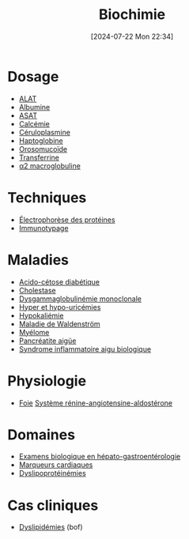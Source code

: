 #+title:      Biochimie
#+date:       [2024-07-22 Mon 22:34]
#+filetags:   :biochimie:meta:
#+identifier: 20240722T223414

* Dosage
- [[denote:20240727T135435][ALAT]]
- [[denote:20240717T201856][Albumine]]
- [[denote:20240726T221814][ASAT]]
- [[denote:20240721T151506][Calcémie]]
- [[denote:20240717T200520][Céruloplasmine]]
- [[denote:20240717T200415][Haptoglobine]]
- [[denote:20240717T200247][Orosomucoïde]]
- [[denote:20240717T200717][Transferrine]]
- [[denote:20240717T202815][α2 macroglobuline]]
* Techniques
- [[denote:20240717T195507][Électrophorèse des protéines]]
- [[denote:20240718T230719][Immunotypage]]
* Maladies
- [[denote:20240721T144858][Acido-cétose diabétique]]
- [[denote:20240721T143415][Cholestase]]
- [[denote:20240717T195557][Dysgammaglobulinémie monoclonale]]
- [[denote:20240721T162047][Hyper et hypo-uricémies]]
- [[denote:20240721T144629][Hypokaliémie]]
- [[denote:20240717T200108][Maladie de Waldenström]]
- [[denote:20240717T195629][Myélome]]
- [[denote:20240721T141834][Pancréatite aigüe]]
- [[denote:20240717T202347][Syndrome inflammatoire aigu biologique]]
* Physiologie
- [[denote:20240727T140017][Foie]]
 [[denote:20240727T144458][Système rénine-angiotensine-aldostérone]]
* Domaines
- [[denote:20240721T131524][Examens biologique en hépato-gastroentérologie]]
- [[denote:20240725T233149][Marqueurs cardiaques]]
- [[denote:20240726T230440][Dyslipoprotéinémies]]
* Cas cliniques
- [[file:cas-cliniques/dyslipidémies.pdf][Dyslipidémies]] (bof)

